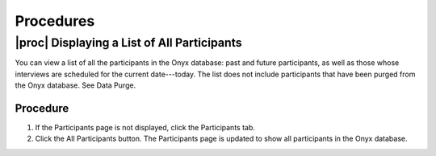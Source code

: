 Procedures
==========

.. _displaying-list-of-all-participants:

|proc| Displaying a List of All Participants
--------------------------------------------
You can view a list of all the participants in the Onyx database: past and future participants, as well as those whose interviews are scheduled for the current date---today.
The list does not include participants that have been purged from the Onyx database. See Data Purge.

Procedure
^^^^^^^^^
#. If the Participants page is not displayed, click the Participants tab.
#. Click the All Participants button. The Participants page is updated to show all participants in the Onyx database.